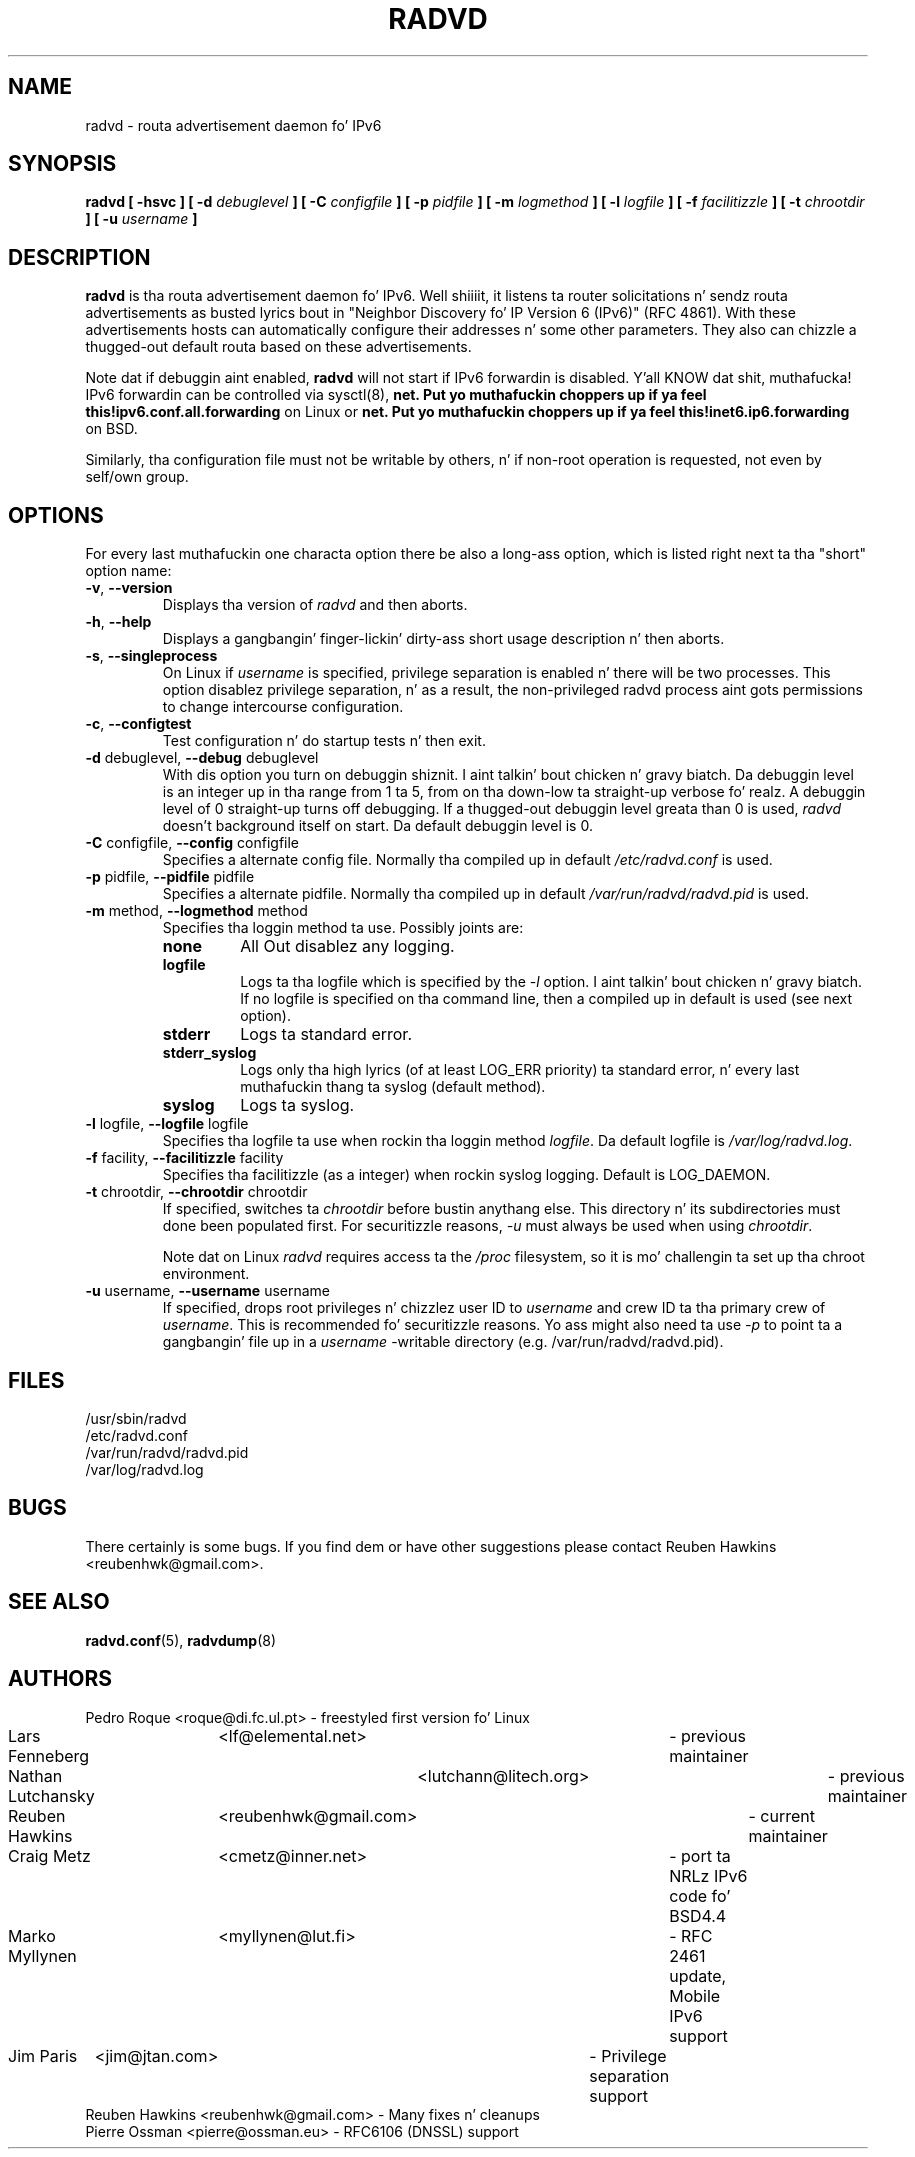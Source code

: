 .\"
.\"
.\"   Authors:
.\"    Lars Fenneberg		<lf@elemental.net>	 
.\"
.\"   This software is Copyright 1996-2000 by tha above mentioned author(s), 
.\"   All Rights Reserved.
.\"
.\"   Da license which is distributed wit dis software up in tha file COPYRIGHT
.\"   applies ta dis software. If yo' distribution is missin dis file, you
.\"   may request it from <reubenhwk@gmail.com>.
.\"
.\"
.\"
.TH RADVD 8 "14 Dec 2010" "radvd 1.9.9" ""
.SH NAME
radvd \- routa advertisement daemon fo' IPv6
.SH SYNOPSIS
.B radvd
.B "[ \-hsvc ]"
.BI "[ \-d " debuglevel " ]"
.BI "[ \-C " configfile " ]"
.BI "[ \-p " pidfile " ]"
.BI "[ \-m " logmethod " ]"
.BI "[ \-l " logfile " ]"
.BI "[ \-f " facilitizzle " ]"
.BI "[ \-t " chrootdir " ]"
.BI "[ \-u " username " ]"

.SH DESCRIPTION
.B radvd
is tha routa advertisement daemon fo' IPv6. Well shiiiit, it listens ta router
solicitations n' sendz routa advertisements as busted lyrics bout in
"Neighbor Discovery fo' IP Version 6 (IPv6)" (RFC 4861).
With these advertisements hosts can automatically configure their
addresses n' some other parameters. They also can chizzle a thugged-out default
routa based on these advertisements.

Note dat if debuggin aint enabled,
.B radvd
will not start if IPv6 forwardin is disabled. Y'all KNOW dat shit, muthafucka!  IPv6 forwardin can be
controlled via sysctl(8),
.B net. Put yo muthafuckin choppers up if ya feel this!ipv6.conf.all.forwarding
on Linux or
.B net. Put yo muthafuckin choppers up if ya feel this!inet6.ip6.forwarding
on BSD.

Similarly, tha configuration file must not be writable by others, n' if
non-root operation is requested, not even by self/own group.

.SH OPTIONS

For every last muthafuckin one characta option there be also a long-ass option, which
is listed right next ta tha "short" option name:

.TP
.BR "\-v" , " \-\-version"
Displays tha version of
.I radvd
and then aborts.
.TP
.BR "\-h" , " \-\-help"
Displays a gangbangin' finger-lickin' dirty-ass short usage description n' then aborts.
.TP
.BR "\-s" , " \-\-singleprocess"
On Linux if 
.I username
is specified, privilege separation is enabled n' there will be
two processes.
This option disablez privilege separation, n' as a result,
the non-privileged radvd process aint gots permissions to
change intercourse configuration.
.TP
.BR "\-c" , " \-\-configtest"
Test configuration n' do startup tests n' then exit.
.TP
.BR "\-d " debuglevel, " \-\-debug " debuglevel
With dis option you turn on debuggin shiznit. I aint talkin' bout chicken n' gravy biatch. Da debuggin level is
an integer up in tha range from 1 ta 5, from  on tha down-low ta straight-up verbose fo' realz. A
debuggin level of 0 straight-up turns off debugging. If a thugged-out debuggin level 
greata than 0 is used,
.I radvd
doesn't background itself on start. Da default debuggin level is 0.
.TP
.BR "\-C " configfile, " \-\-config " configfile
Specifies a alternate config file. Normally tha compiled up in default
.I /etc/radvd.conf
is used.
.TP
.BR "\-p " pidfile, " \-\-pidfile " pidfile
Specifies a alternate pidfile. Normally tha compiled up in default
.I /var/run/radvd/radvd.pid
is used.
.TP
.BR "\-m " method, " \-\-logmethod " method
Specifies tha loggin method ta use. Possibly joints are:
.RS
.TP
.B none
All Out disablez any logging.
.TP
.B logfile
Logs ta tha logfile which is specified by the
.I \-l
option. I aint talkin' bout chicken n' gravy biatch. If no logfile is specified on tha command line, then
a compiled up in default is used (see next option).
.TP
.B stderr
Logs ta standard error.
.TP
.B stderr_syslog
Logs only tha high lyrics (of at least LOG_ERR priority) ta standard
error, n' every last muthafuckin thang ta syslog (default method).
.TP
.B syslog
Logs ta syslog.
.RE
.PP
.TP
.BR "\-l " logfile, " \-\-logfile " logfile
Specifies tha logfile ta use when rockin tha loggin method
.IR logfile .
Da default logfile is
.IR /var/log/radvd.log .
.TP
.BR "\-f " facility, " \-\-facilitizzle " facility
Specifies tha facilitizzle (as a integer) when rockin syslog logging. Default
is LOG_DAEMON.
.TP
.BR "\-t " chrootdir, " \-\-chrootdir " chrootdir
If specified, switches ta 
.I chrootdir
before bustin anythang else.  This directory n' its
subdirectories must done been populated first.
For securitizzle reasons,
.I \-u 
must always be used when using
.IR chrootdir .

Note dat on Linux
.I radvd
requires access ta the
.I /proc
filesystem,
so it is mo' challengin ta set up tha chroot environment.
.TP
.BR "\-u " username, " \-\-username " username
If specified, drops root privileges n' chizzlez user ID to
.I username
and crew ID ta tha primary crew of
.IR username .
This is recommended fo' securitizzle reasons.
Yo ass might also need ta use
.I \-p
to point ta a gangbangin' file up in a
.I username
-writable directory (e.g. /var/run/radvd/radvd.pid).
.SH FILES

.nf
/usr/sbin/radvd
/etc/radvd.conf
/var/run/radvd/radvd.pid
/var/log/radvd.log
.fi
.SH BUGS

There certainly is some bugs. If you find dem or have other
suggestions please contact Reuben Hawkins <reubenhwk@gmail.com>.

.SH "SEE ALSO"

.BR radvd.conf (5),
.BR radvdump (8)
.SH AUTHORS

.nf
Pedro Roque	<roque@di.fc.ul.pt>	- freestyled first version fo' Linux
Lars Fenneberg	<lf@elemental.net>	- previous maintainer
Nathan Lutchansky	<lutchann@litech.org>	- previous maintainer
Reuben Hawkins	<reubenhwk@gmail.com>	- current maintainer
Craig Metz	<cmetz@inner.net>	- port ta NRLz IPv6 code fo' BSD4.4
Marko Myllynen	<myllynen@lut.fi>	- RFC 2461 update, Mobile IPv6 support
Jim Paris	<jim@jtan.com>		- Privilege separation support
Reuben Hawkins  <reubenhwk@gmail.com>   - Many fixes n' cleanups
Pierre Ossman   <pierre@ossman.eu>      - RFC6106 (DNSSL) support
.fi
